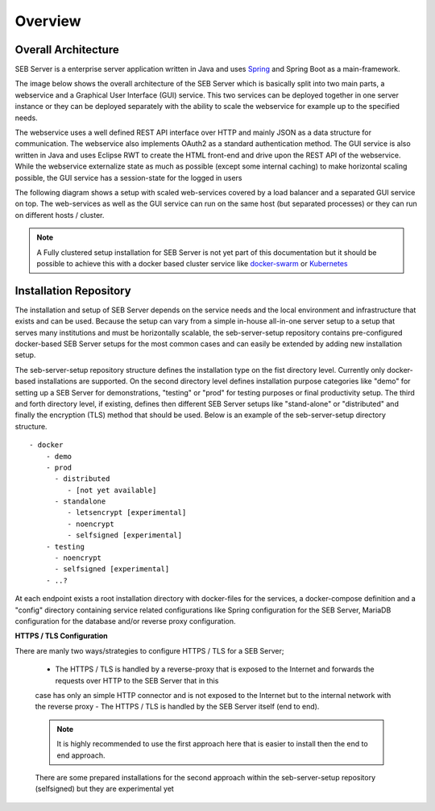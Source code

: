 Overview
========

Overall Architecture
--------------------

SEB Server is a enterprise server application written in Java and uses `Spring <https://spring.io/>`_ and Spring Boot as a main-framework. 

The image below shows the overall architecture of the SEB Server which is basically split into two main parts, 
a webservice and a Graphical User Interface (GUI) service. This two services can be deployed together in one server 
instance or they can be deployed separately with the ability to scale the webservice for example up to the specified needs.

.. image:: images/overall-architecture.png
    :align: center
    :target: https://raw.githubusercontent.com/SafeExamBrowser/seb-server-setup/master/docs/images/overall-architecture.png
    
The webservice uses a well defined REST API interface over HTTP and mainly JSON as a data structure for communication. 
The webservice also implements OAuth2 as a standard authentication method. 
The GUI service is also written in Java and uses Eclipse RWT to create the HTML front-end and drive upon the REST API of 
the webservice. While the webservice externalize state as much as possible (except some internal caching) to make horizontal 
scaling possible, the GUI service has a session-state for the logged in users

The following diagram shows a setup with scaled web-services covered by a load balancer and a separated GUI service on top.
The web-services as well as the GUI service can run on the same host (but separated processes) or they can run on different 
hosts / cluster.

.. image:: images/overall-architecture-scaled.png
    :align: center
    :target: https://raw.githubusercontent.com/SafeExamBrowser/seb-server-setup/master/docs/images/overall-architecture-scaled.png

.. note:: 

    A Fully clustered setup installation for SEB Server is not yet part of this documentation but it should be possible to
    achieve this with a docker based cluster service like `docker-swarm <https://docs.docker.com/engine/swarm/>`_ or `Kubernetes <https://kubernetes.io/docs/concepts/>`_ 

.. _installation-repo-label:

Installation Repository
-----------------------

The installation and setup of SEB Server depends on the service needs and the local environment and infrastructure that exists 
and can be used. Because the setup can vary from a simple in-house all-in-one server setup to a setup that serves many institutions 
and must be horizontally scalable, the seb-server-setup repository contains pre-configured docker-based SEB Server setups for the most 
common cases and can easily be extended by adding new installation setup. 

The seb-server-setup repository structure defines the installation type on the fist directory level. Currently only docker-based 
installations are supported. On the second directory level defines installation purpose categories like "demo" for setting up a 
SEB Server for demonstrations, "testing" or "prod" for testing purposes or final productivity setup. The third and forth directory level, 
if existing, defines then different SEB Server setups like "stand-alone" or "distributed" and finally the encryption (TLS) method that 
should be used. Below is an example of the seb-server-setup directory structure. 

::
    
    - docker
        - demo
        - prod
          - distributed
             - [not yet available]
          - standalone
             - letsencrypt [experimental]
             - noencrypt
             - selfsigned [experimental]
        - testing
          - noencrypt
          - selfsigned [experimental]
        - ..?
      
At each endpoint exists a root installation directory with docker-files for the services, a docker-compose definition and a "config" directory
containing service related configurations like Spring configuration for the SEB Server, MariaDB configuration for the database and/or
reverse proxy configuration.

**HTTPS / TLS Configuration**

There are manly two ways/strategies to configure HTTPS / TLS for a SEB Server;

    - The HTTPS / TLS is handled by a reverse-proxy that is exposed to the Internet and forwards the requests over HTTP to the SEB Server that in this
    case has only an simple HTTP connector and is not exposed to the Internet but to the internal network with the reverse proxy
    - The HTTPS / TLS is handled by the SEB Server itself (end to end). 
    
    .. note:: 
    
        It is highly recommended to use the first approach here that is easier to install then the end to end approach. 
    There are some prepared installations for the second approach within the seb-server-setup repository (selfsigned) but they are experimental yet

